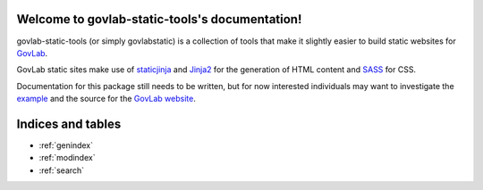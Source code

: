 .. govlab-static-tools documentation master file, created by
   sphinx-quickstart on Fri Dec 04 16:30:58 2015.
   You can adapt this file completely to your liking, but it should at least
   contain the root `toctree` directive.

Welcome to govlab-static-tools's documentation!
===============================================

govlab-static-tools (or simply govlabstatic) is a collection of tools
that make it slightly easier to build static websites for 
GovLab_.

GovLab static sites make use of staticjinja_ and Jinja2_ for the
generation of HTML content and SASS_ for CSS.

Documentation for this package still needs to be written, but
for now interested individuals may want to investigate the
example_ and the source for the `GovLab website`_.

Indices and tables
==================

* :ref:`genindex`
* :ref:`modindex`
* :ref:`search`

.. _example: https://github.com/GovLab/govlab-static-tools/tree/master/example
.. _GovLab website: https://github.com/GovLab/www.thegovlab.org/
.. _GovLab: http://thegovlab.org/
.. _staticjinja: http://staticjinja.readthedocs.org/
.. _Jinja2: http://jinja.pocoo.org/
.. _SASS: http://sass-lang.com/
